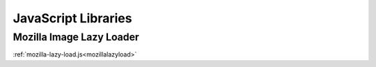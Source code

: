.. This Source Code Form is subject to the terms of the Mozilla Public
.. License, v. 2.0. If a copy of the MPL was not distributed with this
.. file, You can obtain one at http://mozilla.org/MPL/2.0/.

.. _jslibs:

====================
JavaScript Libraries
====================

Mozilla Image Lazy Loader
-------------------------

:ref:`mozilla-lazy-load.js<mozillalazyload>`
